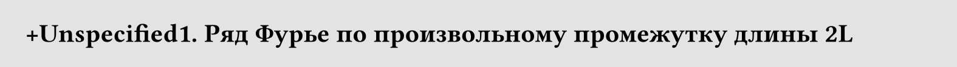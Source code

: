 #set page(width: 20cm, height: auto, fill: color.hsl(0deg, 0%, 82.75%, 63.6%), margin: 15pt)
#set align(left + top)
= +Unspecified1. Ряд Фурье по произвольному промежутку длины 2L